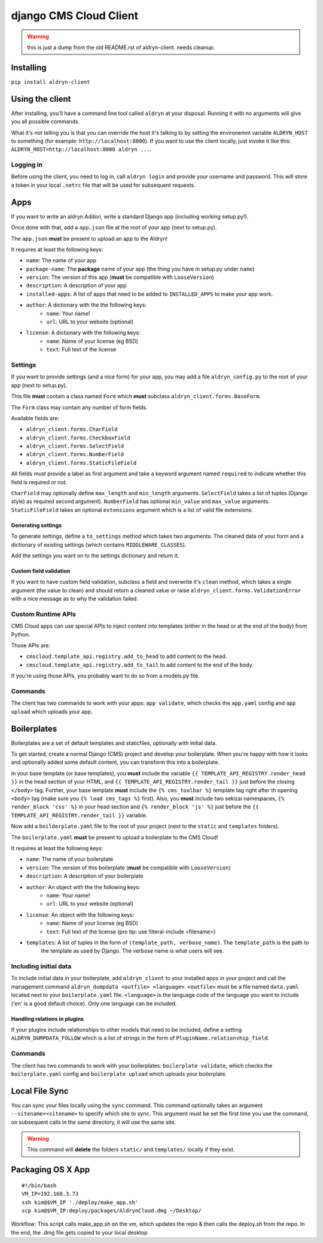 #######################
django CMS Cloud Client
#######################


.. warning:: this is just a dump from the old README.rst of aldryn-client. needs cleanup.


**********
Installing
**********

``pip install aldryn-client``


****************
Using the client
****************

After installing, you'll have a command line tool called ``aldryn`` at your disposal. Running
it with no arguments will give you all possible commands.

What it's not telling you is that you can override the host it's talking to by setting the environemnt variable
``ALDRYN_HOST`` to something (for example: ``http://localhost:8000``). If you want to use the client locally, just
invoke it like this: ``ALDRYN_HOST=http://localhost:8000 aldryn ...``.

Logging in
==========

Before using the client, you need to log in, call ``aldryn login`` and provide your username and password. This will
store a token in your local ``.netrc`` file that will be used for subsequent requests.


****
Apps
****

If you want to write an aldryn Addon, write a standard Django app (including working setup.py!).

Once done with that, add a ``app.json`` file at the root of your app (next to setup.py).

The ``app.json`` **must** be present to upload an app to the Aldryn!

It requires at least the following keys:

* ``name``: The name of your app
* ``package-name``: The **package** name of your app (the thing you have in setup.py under ``name``)
* ``version``: The version of this app (**must** be compatible with ``LooseVersion``)
* ``description``: A description of your app
* ``installed-apps``: A list of apps that need to be added to ``INSTALLED_APPS`` to make your app work.
* ``author``: A dictionary with the the following keys:
    * ``name``: Your name!
    * ``url``: URL to your website (optional)
* ``license``: A dictionary with the following keys:
    * ``name``: Name of your license (eg BSD)
    * ``text``: Full text of the license


Settings
========

If you want to provide settings (and a nice form) for your app, you may add a file ``aldryn_config.py`` to the root of
your app (next to setup.py).

This file **must** contain a class named ``Form`` which **must** subclass ``aldryn_client.forms.BaseForm``.

The ``Form`` class may contain any number of form fields.

Available fields are:

* ``aldryn_client.forms.CharField``
* ``aldryn_client.forms.CheckboxField``
* ``aldryn_client.forms.SelectField``
* ``aldryn_client.forms.NumberField``
* ``aldryn_client.forms.StaticFileField``

All fields must provide a label as first argument and take a keyword argument named ``required`` to indicate whether
this field is required or not.

``CharField`` may optionally define ``max_length`` and ``min_length`` arguments. ``SelectField`` takes a list of tuples
(Django style) as required second argument). ``NumberField`` has optional ``min_value`` and ``max_value`` arguments.
``StaticFileField`` takes an optional ``extensions`` argument which is a list of valid file extensions.


Generating settings
-------------------

To generate settings, define a ``to_settings`` method which takes two arguments: The cleaned data of your form and a
dictionary of existing settings (which contains ``MIDDLEWARE_CLASSES``).

Add the settings you want on to the settings dictionary and return it.


Custom field validation
-----------------------

If you want to have custom field validation, subclass a field and overwrite it's ``clean`` method, which takes a single
argument (the value to clean) and should return a cleaned value or raise ``aldryn_client.forms.ValidationError`` with
a nice message as to why the validation failed.

Custom Runtime APIs
===================

CMS Cloud apps can use special APIs to inject content into templates (either in the head or at the end of the body) from
Python.

Those APIs are:

* ``cmscloud.template_api.registry.add_to_head`` to add content to the head.
* ``cmscloud.template_api.registry.add_to_tail`` to add content to the end of the body.


If you're using those APIs, you probably want to do so from a models.py file.


Commands
========

The client has two commands to work with your apps: ``app validate``, which checks the ``app.yaml`` config and
``app upload`` which uploads your app.


************
Boilerplates
************

Boilerplates are a set of default templates and staticfiles, optionally with initial data.

To get started, create a normal Django (CMS) project and develop your boilerplate. When you're happy with how it looks
and optionally added some default content, you can transform this into a boilerplate.

In your base template (or base templates), you **must** include the variable ``{{ TEMPLATE_API_REGISTRY.render_head }}``
in the head section of your HTML, and ``{{ TEMPLATE_API_REGISTRY.render_tail }}`` just before the closing ``</body>``
tag. Further, your base template **must** include the ``{% cms_toolbar %}`` template tag right after th opening
``<body>`` tag (make sure you ``{% load cms_tags %}`` first). Also, you **must** include two sekizai namespaces,
``{% render_block 'css' %}`` in your head section and ``{% render_block 'js' %}`` just before the
``{{ TEMPLATE_API_REGISTRY.render_tail }}`` variable.

Now add a ``boilderplate.yaml`` file to the root of your project (next to the ``static`` and ``templates`` folders).

The ``boilerplate.yaml`` **must** be present to upload a boilerplate to the CMS Cloud!

It requires at least the following keys:

* ``name``: The name of your boilerplate
* ``version``: The version of this boilerplate (**must** be compatible with ``LooseVersion``)
* ``description``: A description of your boilerplate
* ``author``: An object with the the following keys:
    * ``name``: Your name!
    * ``url``: URL to your website (optional)
* ``license``: An object with the following keys:
    * ``name``: Name of your license (eg BSD)
    * ``text``: Full text of the license (pro tip: use !literal-include <filename>)
* ``templates``: A list of tuples in the form of ``(template_path, verbose_name)``. The ``template_path`` is the path to
                 the template as used by Django. The verbose name is what users will see.


Including initial data
======================

To include initial data in your boilerplate, add ``aldryn_client`` to your installed apps in your project and call
the management command ``aldryn_dumpdata <outfile> <language>``. ``<outfile>`` must be a file named ``data.yaml``
located next to your ``boilerplate.yaml`` file. ``<language>`` is the language code of the language you want to include
('en' is a good default choice). Only one language can be included.


Handling relations in plugins
-----------------------------

If your plugins include relationships to other models that need to be included, define a setting
``ALDRYN_DUMPDATA_FOLLOW`` which is a list of strings in the form of ``PluginName.relationship_field``.



Commands
========

The client has two commands to work with your boilerplates: ``boilerplate validate``, which checks the
``boilerplate.yaml`` config and ``boilerplate upload`` which uploads your boilerplate.



***************
Local File Sync
***************

You can sync your files locally using the ``sync`` command. This command optionally takes an argument
``--sitename=<sitename>`` to specify which site to sync. This argument must be set the first time you use the command,
on subsequent calls in the same directory, it will use the same site.

.. warning::

    This command will **delete** the folders ``static/`` and ``templates/`` locally if they exist.

******************
Packaging OS X App
******************

::

   #!/bin/bash
   VM_IP=192.168.3.73
   ssh kim@$VM_IP './deploy/make_app.sh'
   scp kim@$VM_IP:deploy/packages/AldrynCloud.dmg ~/Desktop/

Workflow: This script calls  make_app.sh on the vm, which updates the repo & then calls the deploy.sh from the repo.
In the end, the .dmg file gets copied to your local desktop
